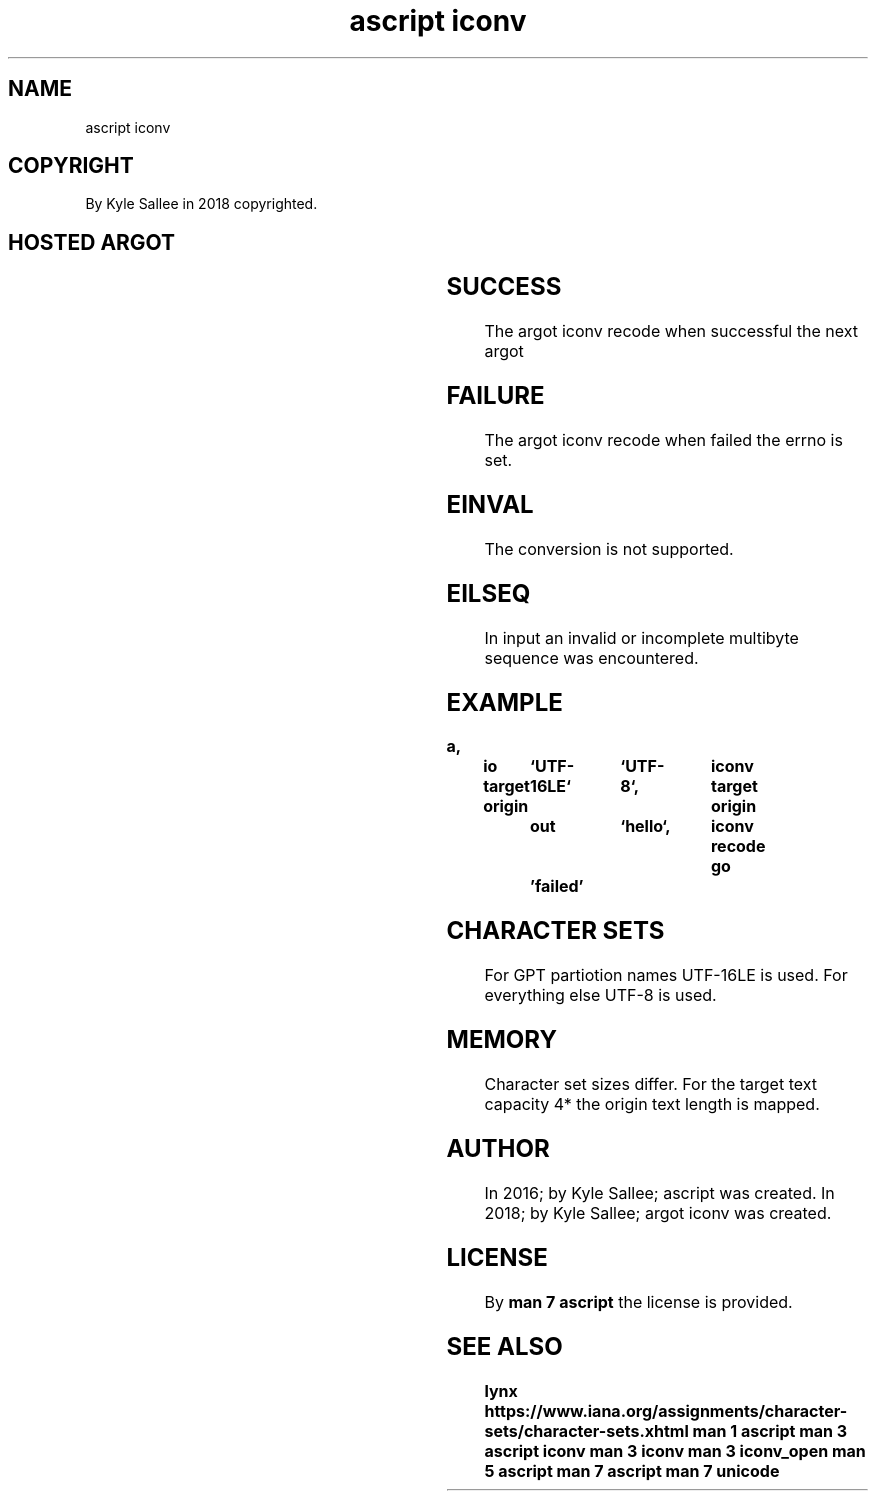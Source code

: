 .TH "ascript iconv" 3
.SH NAME
.EX
ascript iconv

.SH COPYRIGHT
.EX
By Kyle Sallee in 2018 copyrighted.

.SH HOSTED ARGOT
.EX
.TS
llll.
\fBargot	target	origin	use\fR
iconv   	byte	byte	Character sets select.
iconv recode	target	origin	Convert   append and skip.
.TE
.ta T 8n
.in

.SH SUCCESS
.EX
The argot iconv recode when successful the next argot

.SH FAILURE
.EX
The argot iconv recode when failed the errno is set.

.SH EINVAL
.EX
The conversion is not supported.

.SH EILSEQ
.EX
In input an invalid or
incomplete multibyte sequence
was encountered.

.SH EXAMPLE
.EX
.in -8
\fB
a,	io
target origin	`UTF-16LE`	`UTF-8`,	iconv
target origin	out		`hello`,	iconv recode
go		'failed'
\fR
.in

.SH CHARACTER SETS
.EX
For GPT partiotion names UTF-16LE is used.
For     everything else  UTF-8    is used.

.SH MEMORY
.EX
Character set    sizes differ.
For   the target text  capacity
4*    the origin text  length is mapped.

.SH AUTHOR
.EX
In 2016; by Kyle Sallee; ascript       was created.
In 2018; by Kyle Sallee; argot   iconv was created.

.SH LICENSE
.EX
By \fBman 7 ascript\fR the license is provided.

.SH SEE ALSO
.EX
\fB
lynx  https://www.iana.org/assignments/character-sets/character-sets.xhtml
man 1 ascript
man 3 ascript iconv
man 3 iconv
man 3 iconv_open
man 5 ascript
man 7 ascript
man 7 unicode
\fR
